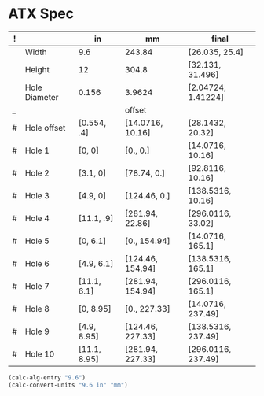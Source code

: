 
* ATX Spec

| ! |               | in           | mm               | final              |
|---+---------------+--------------+------------------+--------------------|
|   | Width         | 9.6          | 243.84           | [26.035, 25.4]     |
|   | Height        | 12           | 304.8            | [32.131, 31.496]   |
|   | Hole Diameter | 0.156        | 3.9624           | [2.04724, 1.41224] |
| _ |               |              | offset           |                    |
| # | Hole offset   | [0.554, .4]  | [14.0716, 10.16] | [28.1432, 20.32]   |
|---+---------------+--------------+------------------+--------------------|
| # | Hole 1        | [0,     0]   | [0., 0.]         | [14.0716, 10.16]   |
| # | Hole 2        | [3.1,   0]   | [78.74, 0.]      | [92.8116, 10.16]   |
| # | Hole 3        | [4.9,   0]   | [124.46, 0.]     | [138.5316, 10.16]  |
| # | Hole 4        | [11.1, .9]   | [281.94, 22.86]  | [296.0116, 33.02]  |
|---+---------------+--------------+------------------+--------------------|
| # | Hole 5        | [0,    6.1]  | [0., 154.94]     | [14.0716, 165.1]   |
| # | Hole 6        | [4.9,  6.1]  | [124.46, 154.94] | [138.5316, 165.1]  |
| # | Hole 7        | [11.1, 6.1]  | [281.94, 154.94] | [296.0116, 165.1]  |
|---+---------------+--------------+------------------+--------------------|
| # | Hole 8        | [0,    8.95] | [0., 227.33]     | [14.0716, 237.49]  |
| # | Hole 9        | [4.9,  8.95] | [124.46, 227.33] | [138.5316, 237.49] |
| # | Hole 10       | [11.1, 8.95] | [281.94, 227.33] | [296.0116, 237.49] |
#+TBLFM: $4=$in*2.54*10::$5=$mm+$offset

#+BEGIN_SRC emacs-lisp
(calc-alg-entry "9.6")
(calc-convert-units "9.6 in" "mm")
#+END_SRC
